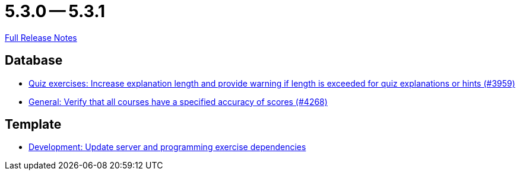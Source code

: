 = 5.3.0 -- 5.3.1

link:https://github.com/ls1intum/Artemis/releases/tag/5.3.1[Full Release Notes]

== Database

* link:https://www.github.com/ls1intum/Artemis/commit/869322ef527d8c267d265a1ffefeb49a1153b84b[Quiz exercises: Increase explanation length and provide warning if length is exceeded for quiz explanations or hints (#3959)]
* link:https://www.github.com/ls1intum/Artemis/commit/441ca50c186e4398a804b139e345eb464b95e6a7[General: Verify that all courses have a specified accuracy of scores (#4268)]


== Template

* link:https://www.github.com/ls1intum/Artemis/commit/b1de2afd3695abd03a7324108c53966bce624205[Development: Update server and programming exercise dependencies]


